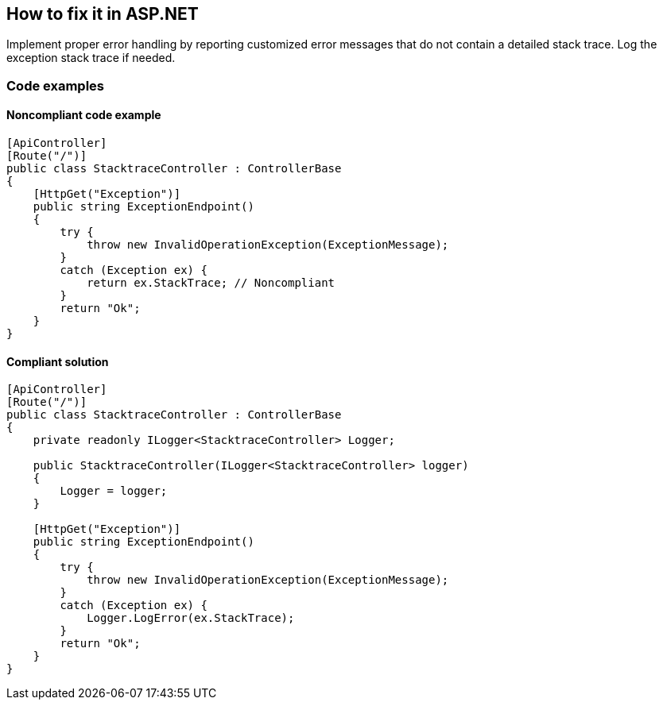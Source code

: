 == How to fix it in ASP.NET

Implement proper error handling by reporting customized error messages that do not contain a detailed stack trace. Log the exception stack trace if needed.

=== Code examples

==== Noncompliant code example

[source,csharp,diff-id=1,diff-type=noncompliant]
----
[ApiController]
[Route("/")]
public class StacktraceController : ControllerBase
{
    [HttpGet("Exception")]
    public string ExceptionEndpoint()
    {
        try {
            throw new InvalidOperationException(ExceptionMessage);
        }
        catch (Exception ex) {
            return ex.StackTrace; // Noncompliant
        }
        return "Ok";
    }
}
----

==== Compliant solution

[source,csharp,diff-id=1,diff-type=compliant]
----
[ApiController]
[Route("/")]
public class StacktraceController : ControllerBase
{
    private readonly ILogger<StacktraceController> Logger;

    public StacktraceController(ILogger<StacktraceController> logger)
    {
        Logger = logger;
    }

    [HttpGet("Exception")]
    public string ExceptionEndpoint()
    {
        try {
            throw new InvalidOperationException(ExceptionMessage);
        }
        catch (Exception ex) {
            Logger.LogError(ex.StackTrace);
        }
        return "Ok";
    }
}
----
